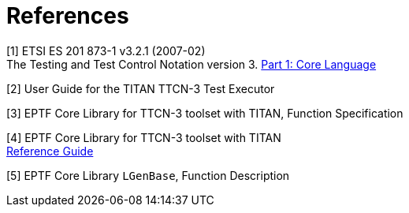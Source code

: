 = References

[[_1]]
[1] ETSI ES 201 873-1 v3.2.1 (2007-02) +
The Testing and Test Control Notation version 3. http://www.etsi.org/deliver/etsi_es/201800_201899/20187301/03.02.01_60/es_20187301v030201p.pdf[Part 1: Core Language]

[[_2]]
[2] User Guide for the TITAN TTCN-3 Test Executor

[[_3]]
[3] EPTF Core Library for TTCN-3 toolset with TITAN, Function Specification

[[_4]]
[4] EPTF Core Library for TTCN-3 toolset with TITAN +
http://ttcn.ericsson.se/TCC_Releases/Libraries/EPTF_Core_Library_CNL113512/doc/apidoc/html/index.html[Reference Guide]

[[_5]]
[5] EPTF Core Library `LGenBase`, Function Description
